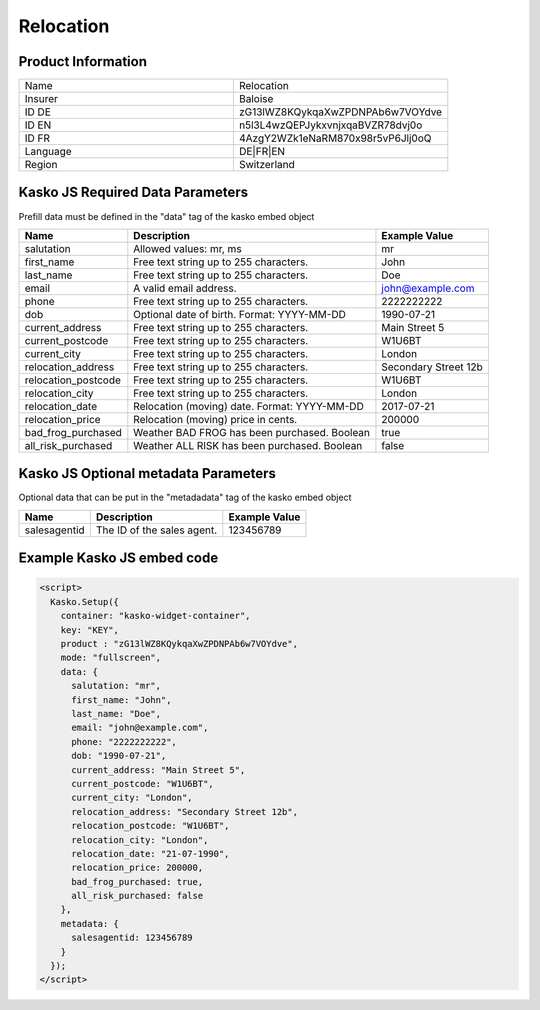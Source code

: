 Relocation
===================

Product Information
-------------------

.. csv-table::
   :widths: 50, 50

   "Name", "Relocation"
   "Insurer", "Baloise"
   "ID DE", "zG13lWZ8KQykqaXwZPDNPAb6w7VOYdve"
   "ID EN", "n5l3L4wzQEPJykxvnjxqaBVZR78dvj0o"
   "ID FR", "4AzgY2WZk1eNaRM870x98r5vP6Jlj0oQ"
   "Language", "DE|FR|EN"
   "Region", "Switzerland"

Kasko JS Required Data Parameters
---------------------------------
Prefill data must be defined in the "data" tag of the kasko embed object

.. csv-table::
   :header: "Name", "Description", "Example Value"

   "salutation",          "Allowed values: mr, ms",                       "mr"
   "first_name",          "Free text string up to 255 characters.",       "John"
   "last_name",           "Free text string up to 255 characters.",       "Doe"
   "email",               "A valid email address.",                       "john@example.com"
   "phone",               "Free text string up to 255 characters.",       "2222222222"
   "dob",                 "Optional date of birth. Format: YYYY-MM-DD",   "1990-07-21"
   "current_address",     "Free text string up to 255 characters.",       "Main Street 5"
   "current_postcode",    "Free text string up to 255 characters.",       "W1U6BT"
   "current_city",        "Free text string up to 255 characters.",       "London"
   "relocation_address",  "Free text string up to 255 characters.",       "Secondary Street 12b"
   "relocation_postcode", "Free text string up to 255 characters.",       "W1U6BT"
   "relocation_city",     "Free text string up to 255 characters.",       "London"
   "relocation_date",     "Relocation (moving) date. Format: YYYY-MM-DD", "2017-07-21"
   "relocation_price",    "Relocation (moving) price in cents.",          "200000"
   "bad_frog_purchased",  "Weather BAD FROG has been purchased. Boolean", "true"
   "all_risk_purchased",  "Weather ALL RISK has been purchased. Boolean", "false"

Kasko JS Optional metadata Parameters
-------------------------------------
Optional data that can be put in the "metadadata" tag of the kasko embed object

.. csv-table::
   :header: "Name", "Description", "Example Value"

   "salesagentid",  "The ID of the sales agent.", "123456789"

Example Kasko JS embed code
---------------------------

.. code:: html

    <script>
      Kasko.Setup({
        container: "kasko-widget-container",
        key: "KEY",
        product : "zG13lWZ8KQykqaXwZPDNPAb6w7VOYdve",
        mode: "fullscreen",
        data: {
          salutation: "mr",
          first_name: "John",
          last_name: "Doe",
          email: "john@example.com",
          phone: "2222222222",
          dob: "1990-07-21",
          current_address: "Main Street 5",
          current_postcode: "W1U6BT",
          current_city: "London",
          relocation_address: "Secondary Street 12b",
          relocation_postcode: "W1U6BT",
          relocation_city: "London",
          relocation_date: "21-07-1990",
          relocation_price: 200000,
          bad_frog_purchased: true,
          all_risk_purchased: false
        },
        metadata: {
          salesagentid: 123456789
        }
      });
    </script>
